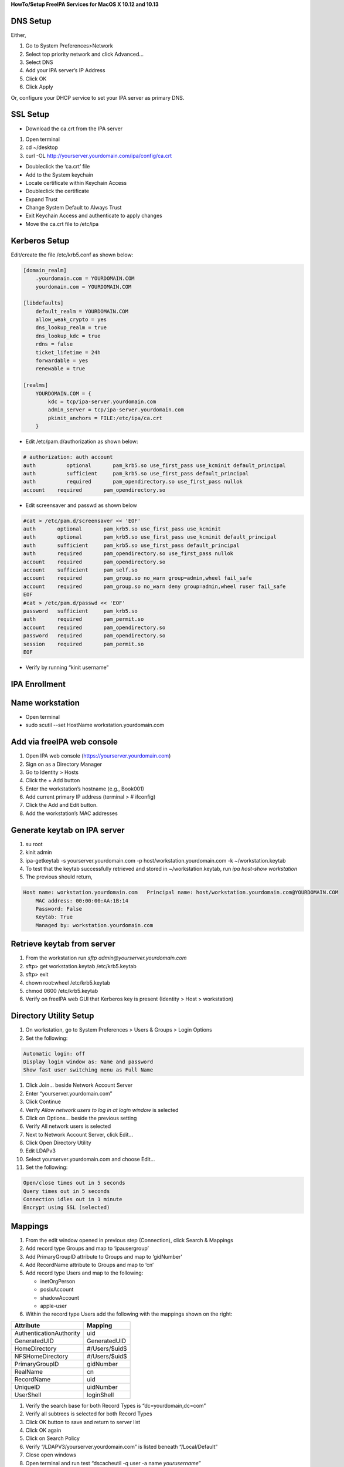 **HowTo/Setup FreeIPA Services for MacOS X 10.12 and 10.13**



DNS Setup
---------

Either,

#. Go to System Preferences>Network
#. Select top priority network and click Advanced…
#. Select DNS
#. Add your IPA server’s IP Address
#. Click OK
#. Click Apply

Or, configure your DHCP service to set your IPA server as primary DNS.



SSL Setup
---------

-  Download the ca.crt from the IPA server

#. Open terminal
#. cd ~/desktop
#. curl -OL http://yourserver.yourdomain.com/ipa/config/ca.crt

-  Doubleclick the ‘ca.crt’ file
-  Add to the System keychain
-  Locate certificate within Keychain Access
-  Doubleclick the certificate
-  Expand Trust
-  Change System Default to Always Trust
-  Exit Keychain Access and authenticate to apply changes
-  Move the ca.crt file to /etc/ipa



Kerberos Setup
--------------

Edit/create the file /etc/krb5.conf as shown below:

.. code-block:: text

   [domain_realm]
       .yourdomain.com = YOURDOMAIN.COM
       yourdomain.com = YOURDOMAIN.COM

   [libdefaults]
       default_realm = YOURDOMAIN.COM
       allow_weak_crypto = yes 
       dns_lookup_realm = true
       dns_lookup_kdc = true
       rdns = false
       ticket_lifetime = 24h
       forwardable = yes 
       renewable = true
    
   [realms]
       YOURDOMAIN.COM = {
           kdc = tcp/ipa-server.yourdomain.com
           admin_server = tcp/ipa-server.yourdomain.com
           pkinit_anchors = FILE:/etc/ipa/ca.crt
       }

-  Edit /etc/pam.d/authorization as shown below:

.. code-block:: text

   # authorization: auth account
   auth          optional       pam_krb5.so use_first_pass use_kcminit default_principal
   auth          sufficient     pam_krb5.so use_first_pass default_principal
   auth          required       pam_opendirectory.so use_first_pass nullok
   account    required       pam_opendirectory.so

-  Edit screensaver and passwd as shown below

.. code-block:: text

   #cat > /etc/pam.d/screensaver << 'EOF'
   auth       optional       pam_krb5.so use_first_pass use_kcminit
   auth       optional       pam_krb5.so use_first_pass use_kcminit default_principal
   auth       sufficient     pam_krb5.so use_first_pass default_principal
   auth       required       pam_opendirectory.so use_first_pass nullok
   account    required       pam_opendirectory.so
   account    sufficient     pam_self.so
   account    required       pam_group.so no_warn group=admin,wheel fail_safe
   account    required       pam_group.so no_warn deny group=admin,wheel ruser fail_safe
   EOF
   #cat > /etc/pam.d/passwd << 'EOF'
   password   sufficient     pam_krb5.so
   auth       required       pam_permit.so
   account    required       pam_opendirectory.so
   password   required       pam_opendirectory.so
   session    required       pam_permit.so 
   EOF

-  Verify by running “kinit username”



IPA Enrollment
--------------



Name workstation
----------------------------------------------------------------------------------------------

-  Open terminal
-  sudo scutil --set HostName workstation.yourdomain.com



Add via freeIPA web console
----------------------------------------------------------------------------------------------

#. Open IPA web console (https://yourserver.yourdomain.com)
#. Sign on as a Directory Manager
#. Go to Identity > Hosts
#. Click the + Add button
#. Enter the workstation’s hostname (e.g., Book001)
#. Add current primary IP address (terminal > # ifconfig)
#. Click the Add and Edit button.
#. Add the workstation’s MAC addresses



Generate keytab on IPA server
----------------------------------------------------------------------------------------------

#. su root
#. kinit admin
#. ipa-getkeytab -s yourserver.yourdomain.com -p
   host/workstation.yourdomain.com -k ~/workstation.keytab
#. To test that the keytab successfully retrieved and stored in
   ~/workstation.keytab, run *ipa host-show workstation*
#. The previous should return,

.. code-block:: text

   Host name: workstation.yourdomain.com   Principal name: host/workstation.yourdomain.com@YOURDOMAIN.COM
       MAC address: 00:00:00:AA:1B:14
       Password: False
       Keytab: True
       Managed by: workstation.yourdomain.com



Retrieve keytab from server
----------------------------------------------------------------------------------------------

#. From the workstation run *sftp admin@yourserver.yourdomain.com*
#. sftp> get workstation.keytab /etc/krb5.keytab
#. sftp> exit
#. chown root:wheel /etc/krb5.keytab
#. chmod 0600 /etc/krb5.keytab
#. Verify on freeIPA web GUI that Kerberos key is present (Identity >
   Host > workstation)



Directory Utility Setup
-----------------------

#. On workstation, go to System Preferences > Users & Groups > Login
   Options
#. Set the following:

.. code-block:: text

   Automatic login: off
   Display login window as: Name and password
   Show fast user switching menu as Full Name

#. Click Join… beside Network Account Server
#. Enter “yourserver.yourdomain.com”
#. Click Continue
#. Verify *Allow network users to log in at login window* is selected
#. Click on Options... beside the previous setting
#. Verify All network users is selected
#. Next to Network Account Server, click Edit…
#. Click Open Directory Utility
#. Edit LDAPv3
#. Select yourserver.yourdomain.com and choose Edit…
#. Set the following:

.. code-block:: text

   Open/close times out in 5 seconds
   Query times out in 5 seconds
   Connection idles out in 1 minute
   Encrypt using SSL (selected)

Mappings
--------

#. From the edit window opened in previous step (Connection), click
   Search & Mappings
#. Add record type Groups and map to ‘ipausergroup’
#. Add PrimaryGroupID attribute to Groups and map to ‘gidNumber’
#. Add RecordName attribute to Groups and map to ‘cn’
#. Add record type Users and map to the following:

   -  inetOrgPerson
   -  posixAccount
   -  shadowAccount
   -  apple-user

#. Within the record type Users add the following with the mappings
   shown on the right:

======================= =============
Attribute               Mapping
======================= =============
AuthenticationAuthority uid
GeneratedUID            GeneratedUID
HomeDirectory           #/Users/$uid$
NFSHomeDirectory        #/Users/$uid$
PrimaryGroupID          gidNumber
RealName                cn
RecordName              uid
UniqueID                uidNumber
UserShell               loginShell
======================= =============

#. Verify the search base for both Record Types is
   “dc=yourdomain,dc=com”
#. Verify all subtrees is selected for both Record Types
#. Click OK button to save and return to server list
#. Click OK again
#. Click on Search Policy
#. Verify “/LDAPV3/yourserver.yourdomain.com” is listed beneath
   “/Local/Default”
#. Close open windows
#. Open terminal and run test “dscacheutil -q user -a name
   *yourusername*\ ”



Allow Mobile Accounts A User Profile
------------------------------------

-  From a terminal, run 'chmod 0777 /Users'



Make Accounts Mobile (Off-network Access)
-----------------------------------------

-  From a terminal, run 'sudo
   /System/Library/CoreServices/ManagedClient.app/Contents/Resources/createmobileaccount
   -n *username*'



If FileVault already enabled
----------------------------------------------------------------------------------------------

-  fdesetup add -usertoadd username
-  Enter user’s password at prompt



Migrate User Profile for Mobile Account
---------------------------------------

#. sudo su root
#. ditto old_userprofile new_userprofile
#. chown -R new_username:staff new_userprofile
#. After login as the new mobile account, update keychain password to
   mobile account’s

**Alternative method: backup user profile with time machine and migrate
user profile to network account**



Mobile/Network Account Known Issues
-----------------------------------

-  On OS X 10.13.x, a mobile account fails to build a profile at initial
   login

   -  Workaround: create a local account, build profile, change local
      account to mobile

-  Cannot change mobile/network account password from login desktop
-  Changing password from IPA website does not sync with keychain:

   -  The keychain may not update if Update selected
   -  Run Keychain Access and manually set password from edit menu
   -  Workaround: change password from System Preferences > Users &
      Groups

-  Changing password from IPA website does not update passphrase for
   disk encryption via FileVault

   -  Workaround: change password from System Preferences > Users &
      Groups

-  Mobile users created after enabling FileVault cannot log in until
   another account decrypts the drive

   -  Fix: Enable User from System Preferences > Security & Privacy >
      FileVault

-  Cannot login to mobile account while offline with OS X 10.11

   -  Fix: Upgrade to OS X 10.12



Migrate User Profile Issues
---------------------------

-  Chrome extensions shortcuts are broken, if absolute path used to
   define
-  Chrome download folder requires manual adjustment, if absolute path
   defines
-  Cloud storage services generally fail to sync due to file path change

   -  Fix path within application
   -  DropBox requires the old path before allowing access to settings

-  Adobe CC products require re-install



Configuring Multiple Workstations
---------------------------------

This process can be significantly faster after an initial workstation
setup:

-  Instead of manually configuring authorization, passwd, and
   screensaver, just copy working versions of them to /etc/pam.d
-  Similarly, copy a working version of krb5.conf to /etc.
-  Instead of manually configuring the LDAP mappings, copy the contents
   of /Library/Preferences/OpenDirectory from a workstation with the
   desired mappings and paste to the same location on a workstation
   being configured **after joining the workstation to your IPA
   server**.

References
----------

http://pig.made-it.com/ldap-mac.html

https://annvix.com/using_freeipa_for_user_authentication#Configuring_IPA_Clients

`Category:How to <Category:How_to>`__
